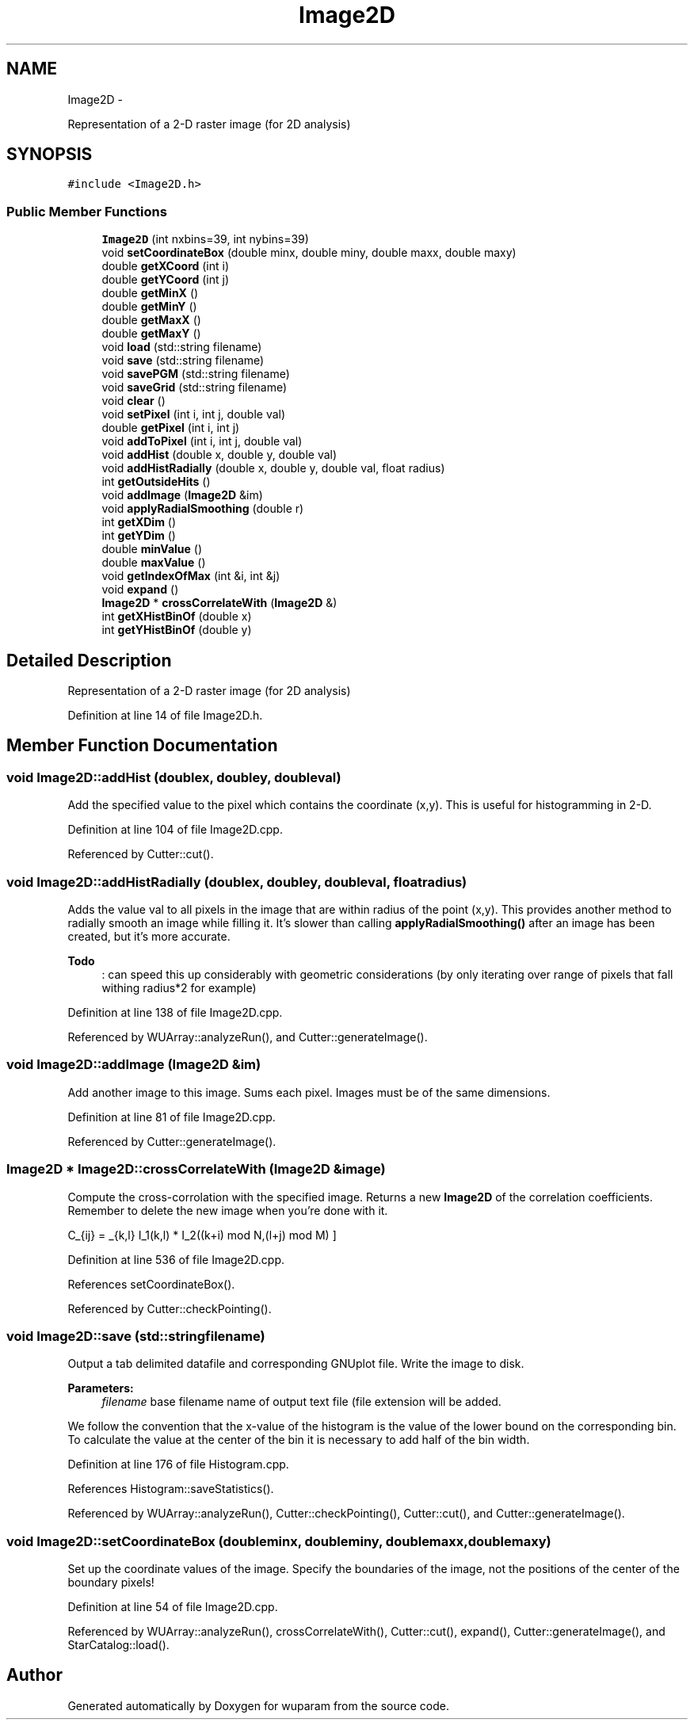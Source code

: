 .TH "Image2D" 3 "Tue Nov 1 2011" "Version 0.1" "wuparam" \" -*- nroff -*-
.ad l
.nh
.SH NAME
Image2D \- 
.PP
Representation of a 2-D raster image (for 2D analysis)  

.SH SYNOPSIS
.br
.PP
.PP
\fC#include <Image2D.h>\fP
.SS "Public Member Functions"

.in +1c
.ti -1c
.RI "\fBImage2D\fP (int nxbins=39, int nybins=39)"
.br
.ti -1c
.RI "void \fBsetCoordinateBox\fP (double minx, double miny, double maxx, double maxy)"
.br
.ti -1c
.RI "double \fBgetXCoord\fP (int i)"
.br
.ti -1c
.RI "double \fBgetYCoord\fP (int j)"
.br
.ti -1c
.RI "double \fBgetMinX\fP ()"
.br
.ti -1c
.RI "double \fBgetMinY\fP ()"
.br
.ti -1c
.RI "double \fBgetMaxX\fP ()"
.br
.ti -1c
.RI "double \fBgetMaxY\fP ()"
.br
.ti -1c
.RI "void \fBload\fP (std::string filename)"
.br
.ti -1c
.RI "void \fBsave\fP (std::string filename)"
.br
.ti -1c
.RI "void \fBsavePGM\fP (std::string filename)"
.br
.ti -1c
.RI "void \fBsaveGrid\fP (std::string filename)"
.br
.ti -1c
.RI "void \fBclear\fP ()"
.br
.ti -1c
.RI "void \fBsetPixel\fP (int i, int j, double val)"
.br
.ti -1c
.RI "double \fBgetPixel\fP (int i, int j)"
.br
.ti -1c
.RI "void \fBaddToPixel\fP (int i, int j, double val)"
.br
.ti -1c
.RI "void \fBaddHist\fP (double x, double y, double val)"
.br
.ti -1c
.RI "void \fBaddHistRadially\fP (double x, double y, double val, float radius)"
.br
.ti -1c
.RI "int \fBgetOutsideHits\fP ()"
.br
.ti -1c
.RI "void \fBaddImage\fP (\fBImage2D\fP &im)"
.br
.ti -1c
.RI "void \fBapplyRadialSmoothing\fP (double r)"
.br
.ti -1c
.RI "int \fBgetXDim\fP ()"
.br
.ti -1c
.RI "int \fBgetYDim\fP ()"
.br
.ti -1c
.RI "double \fBminValue\fP ()"
.br
.ti -1c
.RI "double \fBmaxValue\fP ()"
.br
.ti -1c
.RI "void \fBgetIndexOfMax\fP (int &i, int &j)"
.br
.ti -1c
.RI "void \fBexpand\fP ()"
.br
.ti -1c
.RI "\fBImage2D\fP * \fBcrossCorrelateWith\fP (\fBImage2D\fP &)"
.br
.ti -1c
.RI "int \fBgetXHistBinOf\fP (double x)"
.br
.ti -1c
.RI "int \fBgetYHistBinOf\fP (double y)"
.br
.in -1c
.SH "Detailed Description"
.PP 
Representation of a 2-D raster image (for 2D analysis) 
.PP
Definition at line 14 of file Image2D.h.
.SH "Member Function Documentation"
.PP 
.SS "void Image2D::addHist (doublex, doubley, doubleval)"
.PP
Add the specified value to the pixel which contains the coordinate (x,y). This is useful for histogramming in 2-D. 
.PP
Definition at line 104 of file Image2D.cpp.
.PP
Referenced by Cutter::cut().
.SS "void Image2D::addHistRadially (doublex, doubley, doubleval, floatradius)"
.PP
Adds the value val to all pixels in the image that are within radius of the point (x,y). This provides another method to radially smooth an image while filling it. It's slower than calling \fBapplyRadialSmoothing()\fP after an image has been created, but it's more accurate.
.PP
\fBTodo\fP
.RS 4
: can speed this up considerably with geometric considerations (by only iterating over range of pixels that fall withing radius*2 for example) 
.RE
.PP

.PP
Definition at line 138 of file Image2D.cpp.
.PP
Referenced by WUArray::analyzeRun(), and Cutter::generateImage().
.SS "void Image2D::addImage (\fBImage2D\fP &im)"
.PP
Add another image to this image. Sums each pixel. Images must be of the same dimensions. 
.PP
Definition at line 81 of file Image2D.cpp.
.PP
Referenced by Cutter::generateImage().
.SS "\fBImage2D\fP * Image2D::crossCorrelateWith (\fBImage2D\fP &image)"
.PP
Compute the cross-corrolation with the specified image. Returns a new \fBImage2D\fP of the correlation coefficients. Remember to delete the new image when you're done with it.
.PP
\[ C_{ij} = \sum_{k,l} I_1(k,l) * I_2((k+i) mod N,(l+j) mod M) \] 
.PP
Definition at line 536 of file Image2D.cpp.
.PP
References setCoordinateBox().
.PP
Referenced by Cutter::checkPointing().
.SS "void Image2D::save (std::stringfilename)"
.PP
Output a tab delimited datafile and corresponding GNUplot file. Write the image to disk.
.PP
\fBParameters:\fP
.RS 4
\fIfilename\fP base filename name of output text file (file extension will be added.
.RE
.PP
We follow the convention that the x-value of the histogram is the value of the lower bound on the corresponding bin. To calculate the value at the center of the bin it is necessary to add half of the bin width. 
.PP
Definition at line 176 of file Histogram.cpp.
.PP
References Histogram::saveStatistics().
.PP
Referenced by WUArray::analyzeRun(), Cutter::checkPointing(), Cutter::cut(), and Cutter::generateImage().
.SS "void Image2D::setCoordinateBox (doubleminx, doubleminy, doublemaxx, doublemaxy)"
.PP
Set up the coordinate values of the image. Specify the boundaries of the image, not the positions of the center of the boundary pixels! 
.PP
Definition at line 54 of file Image2D.cpp.
.PP
Referenced by WUArray::analyzeRun(), crossCorrelateWith(), Cutter::cut(), expand(), Cutter::generateImage(), and StarCatalog::load().

.SH "Author"
.PP 
Generated automatically by Doxygen for wuparam from the source code.

